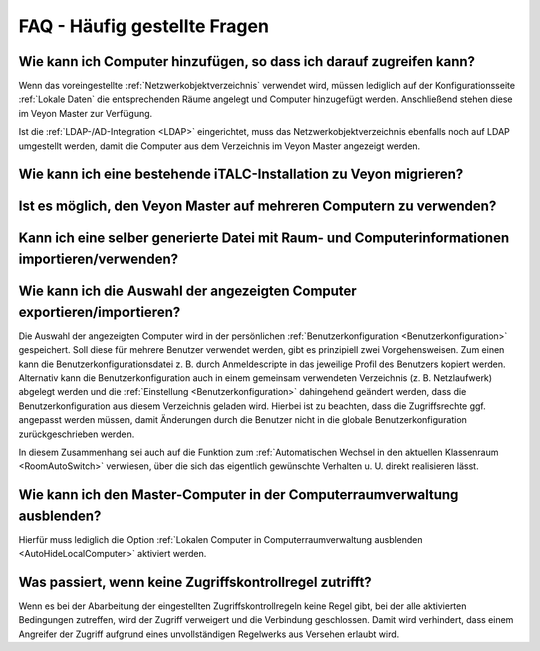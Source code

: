 .. _FAQ:

FAQ - Häufig gestellte Fragen
=============================

Wie kann ich Computer hinzufügen, so dass ich darauf zugreifen kann?
--------------------------------------------------------------------

Wenn das voreingestellte :ref:`Netzwerkobjektverzeichnis` verwendet wird, müssen lediglich auf der Konfigurationsseite :ref:`Lokale Daten` die entsprechenden Räume angelegt und Computer hinzugefügt werden. Anschließend stehen diese im Veyon Master zur Verfügung.

Ist die :ref:`LDAP-/AD-Integration <LDAP>` eingerichtet, muss das Netzwerkobjektverzeichnis ebenfalls noch auf LDAP umgestellt werden, damit die Computer aus dem Verzeichnis im Veyon Master angezeigt werden.

.. index:: iTALC

Wie kann ich eine bestehende iTALC-Installation zu Veyon migrieren?
-------------------------------------------------------------------

Ist es möglich, den Veyon Master auf mehreren Computern zu verwenden?
---------------------------------------------------------------------

Kann ich eine selber generierte Datei mit Raum- und Computerinformationen importieren/verwenden?
------------------------------------------------------------------------------------------------

Wie kann ich die Auswahl der angezeigten Computer exportieren/importieren?
--------------------------------------------------------------------------

Die Auswahl der angezeigten Computer wird in der persönlichen :ref:`Benutzerkonfiguration <Benutzerkonfiguration>` gespeichert. Soll diese für mehrere Benutzer verwendet werden, gibt es prinzipiell zwei Vorgehensweisen. Zum einen kann die Benutzerkonfigurationsdatei z. B. durch Anmeldescripte in das jeweilige Profil des Benutzers kopiert werden. Alternativ kann die Benutzerkonfiguration auch in einem gemeinsam verwendeten Verzeichnis (z. B. Netzlaufwerk) abgelegt werden und die :ref:`Einstellung <Benutzerkonfiguration>` dahingehend geändert werden, dass die Benutzerkonfiguration aus diesem Verzeichnis geladen wird. Hierbei ist zu beachten, dass die Zugriffsrechte ggf. angepasst werden müssen, damit Änderungen durch die Benutzer nicht in die globale Benutzerkonfiguration zurückgeschrieben werden.

In diesem Zusammenhang sei auch auf die Funktion zum :ref:`Automatischen Wechsel in den aktuellen Klassenraum <RoomAutoSwitch>` verwiesen, über die sich das eigentlich gewünschte Verhalten u. U. direkt realisieren lässt.


Wie kann ich den Master-Computer in der Computerraumverwaltung ausblenden?
---------------------------------------------------------------------------

Hierfür muss lediglich die Option :ref:`Lokalen Computer in Computerraumverwaltung ausblenden <AutoHideLocalComputer>` aktiviert werden.


Was passiert, wenn keine Zugriffskontrollregel zutrifft?
--------------------------------------------------------

Wenn es bei der Abarbeitung der eingestellten Zugriffskontrollregeln keine Regel gibt, bei der alle aktivierten Bedingungen zutreffen, wird der Zugriff verweigert und die Verbindung geschlossen. Damit wird verhindert, dass einem Angreifer der Zugriff aufgrund eines unvollständigen Regelwerks aus Versehen erlaubt wird.
